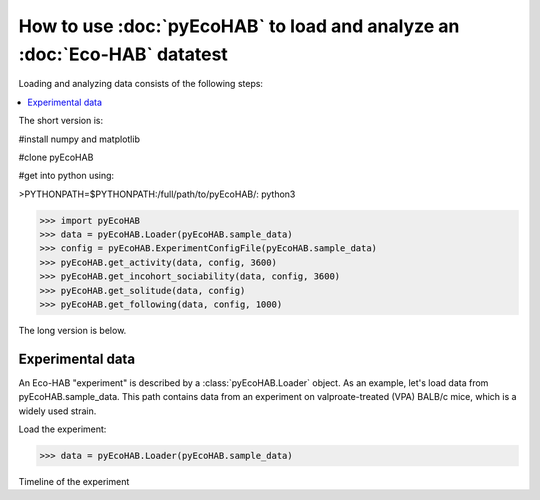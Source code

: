 How to use :doc:`pyEcoHAB` to load and analyze an :doc:`Eco-HAB` datatest
~~~~~~~~~~~~~~~~~~~~~~~~~~~~~~~~~~~~~~~~~~~~~~~~~~~~~~~~~~~~
Loading and analyzing data consists of the following steps:

.. contents::
   :local:

The short version is:

#install numpy and matplotlib

#clone pyEcoHAB

#get into python using:

>PYTHONPATH=$PYTHONPATH:/full/path/to/pyEcoHAB/: python3

>>> import pyEcoHAB
>>> data = pyEcoHAB.Loader(pyEcoHAB.sample_data)
>>> config = pyEcoHAB.ExperimentConfigFile(pyEcoHAB.sample_data)
>>> pyEcoHAB.get_activity(data, config, 3600)
>>> pyEcoHAB.get_incohort_sociability(data, config, 3600)
>>> pyEcoHAB.get_solitude(data, config)
>>> pyEcoHAB.get_following(data, config, 1000)

The long version is below.

Experimental data
``````````````````````
   
An Eco-HAB "experiment" is described by a :class:`pyEcoHAB.Loader` object.
As an example, let's load data from pyEcoHAB.sample_data. This path contains data
from an experiment on valproate-treated (VPA) BALB/c mice, which is a widely used strain.

Load the experiment:

>>> data = pyEcoHAB.Loader(pyEcoHAB.sample_data)

Timeline of the experiment 




